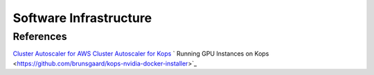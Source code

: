 .. _SOFTWARE_INFRASTRUCTURE:

Software Infrastructure
=======================

References
----------
`Cluster Autoscaler for AWS <https://github.com/kubernetes/autoscaler/tree/master/cluster-autoscaler/cloudprovider/aws>`_
`Cluster Autoscaler for Kops <https://github.com/kubernetes/kops/blob/master/addons/cluster-autoscaler/>`_
` Running GPU Instances on Kops <https://github.com/brunsgaard/kops-nvidia-docker-installer>`_